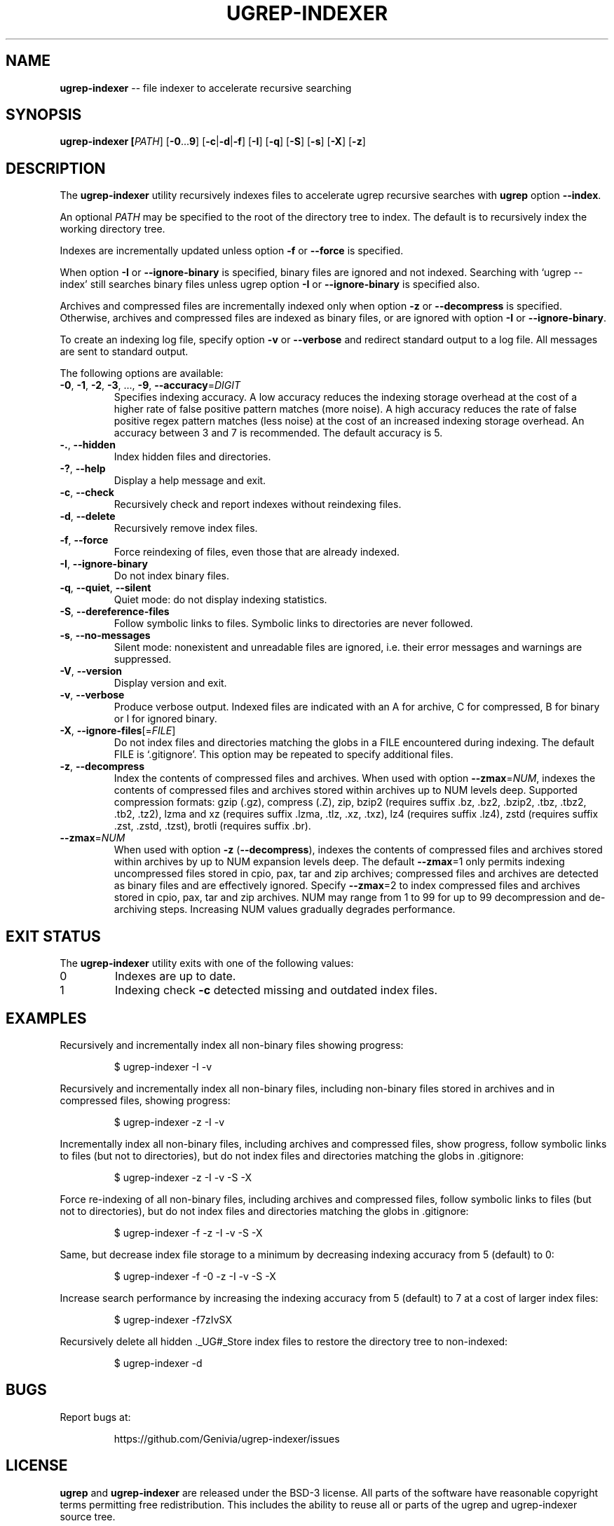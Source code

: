 .TH UGREP-INDEXER "1" "December 07, 2023" "ugrep-indexer 0.9.3" "User Commands"
.SH NAME
\fBugrep-indexer\fR -- file indexer to accelerate recursive searching
.SH SYNOPSIS
.B ugrep-indexer [\fIPATH\fR] [\fB-0\fR...\fB9\fR] [\fB-c\fR|\fB-d\fR|\fB-f\fR] [\fB-I\fR] [\fB-q\fR] [\fB-S\fR] [\fB-s\fR] [\fB-X\fR] [\fB-z\fR]
.SH DESCRIPTION
The \fBugrep-indexer\fR utility recursively indexes files to accelerate ugrep
recursive searches with \fBugrep\fR option \fB--index\fR.
.PP
An optional \fIPATH\fR may be specified to the root of the directory tree to
index.  The default is to recursively index the working directory tree.
.PP
Indexes are incrementally updated unless option \fB-f\fR or \fB--force\fR is
specified.
.PP
When option \fB-I\fR or \fB--ignore-binary\fR is specified, binary files are
ignored and not indexed.  Searching with `ugrep --index' still searches binary
files unless ugrep option \fB-I\fR or \fB--ignore-binary\fR is specified also.
.PP
Archives and compressed files are incrementally indexed only when option
\fB-z\fR or \fB--decompress\fR is specified.  Otherwise, archives and
compressed files are indexed as binary files, or are ignored with option
\fB-I\fR or \fB--ignore-binary\fR.
.PP
To create an indexing log file, specify option \fB-v\fR or \fB--verbose\fR and
redirect standard output to a log file.  All messages are sent to standard
output.
.PP
The following options are available:
.TP
\fB\-0\fR, \fB\-1\fR, \fB\-2\fR, \fB\-3\fR, ..., \fB\-9\fR, \fB\-\-accuracy\fR=\fIDIGIT\fR
Specifies indexing accuracy.  A low accuracy reduces the indexing
storage overhead at the cost of a higher rate of false positive
pattern matches (more noise).  A high accuracy reduces the rate of
false positive regex pattern matches (less noise) at the cost of an
increased indexing storage overhead.  An accuracy between 3 and 7
is recommended.  The default accuracy is 5.
.TP
\fB\-.\fR, \fB\-\-hidden\fR
Index hidden files and directories.
.TP
\fB\-?\fR, \fB\-\-help\fR
Display a help message and exit.
.TP
\fB\-c\fR, \fB\-\-check\fR
Recursively check and report indexes without reindexing files.
.TP
\fB\-d\fR, \fB\-\-delete\fR
Recursively remove index files.
.TP
\fB\-f\fR, \fB\-\-force\fR
Force reindexing of files, even those that are already indexed.
.TP
\fB\-I\fR, \fB\-\-ignore\-binary\fR
Do not index binary files.
.TP
\fB\-q\fR, \fB\-\-quiet\fR, \fB\-\-silent\fR
Quiet mode: do not display indexing statistics.
.TP
\fB\-S\fR, \fB\-\-dereference\-files\fR
Follow symbolic links to files.  Symbolic links to directories are
never followed.
.TP
\fB\-s\fR, \fB\-\-no\-messages\fR
Silent mode: nonexistent and unreadable files are ignored, i.e.
their error messages and warnings are suppressed.
.TP
\fB\-V\fR, \fB\-\-version\fR
Display version and exit.
.TP
\fB\-v\fR, \fB\-\-verbose\fR
Produce verbose output.  Indexed files are indicated with an A for
archive, C for compressed, B for binary or I for ignored binary.
.TP
\fB\-X\fR, \fB\-\-ignore\-files\fR[=\fIFILE\fR]
Do not index files and directories matching the globs in a FILE
encountered during indexing.  The default FILE is `.gitignore'.
This option may be repeated to specify additional files.
.TP
\fB\-z\fR, \fB\-\-decompress\fR
Index the contents of compressed files and archives.  When used
with option \fB\-\-zmax\fR=\fINUM\fR, indexes the contents of compressed files
and archives stored within archives up to NUM levels deep.
Supported compression formats: gzip (.gz), compress (.Z), zip,
bzip2 (requires suffix .bz, .bz2, .bzip2, .tbz, .tbz2, .tb2, .tz2),
lzma and xz (requires suffix .lzma, .tlz, .xz, .txz),
lz4 (requires suffix .lz4),
zstd (requires suffix .zst, .zstd, .tzst),
brotli (requires suffix .br).
.TP
\fB\-\-zmax\fR=\fINUM\fR
When used with option \fB\-z\fR (\fB\-\-decompress\fR), indexes the contents of
compressed files and archives stored within archives by up to NUM
expansion levels deep.  The default \fB\-\-zmax\fR=1 only permits indexing
uncompressed files stored in cpio, pax, tar and zip archives;
compressed files and archives are detected as binary files and are
effectively ignored.  Specify \fB\-\-zmax\fR=2 to index compressed files
and archives stored in cpio, pax, tar and zip archives.  NUM may
range from 1 to 99 for up to 99 decompression and de\-archiving
steps.  Increasing NUM values gradually degrades performance.
.SH "EXIT STATUS"
The \fBugrep-indexer\fR utility exits with one of the following values:
.IP 0
Indexes are up to date.
.IP 1
Indexing check \fB-c\fR detected missing and outdated index files.
.SH EXAMPLES
Recursively and incrementally index all non-binary files showing progress:
.IP
$ ugrep-indexer -I -v
.PP
Recursively and incrementally index all non-binary files, including non-binary
files stored in archives and in compressed files, showing progress:
.IP
$ ugrep-indexer -z -I -v
.PP
Incrementally index all non-binary files, including archives and compressed
files, show progress, follow symbolic links to files (but not to directories),
but do not index files and directories matching the globs in .gitignore:
.IP
$ ugrep-indexer -z -I -v -S -X
.PP
Force re-indexing of all non-binary files, including archives and compressed
files, follow symbolic links to files (but not to directories), but do not
index files and directories matching the globs in .gitignore:
.IP
$ ugrep-indexer -f -z -I -v -S -X
.PP
Same, but decrease index file storage to a minimum by decreasing indexing
accuracy from 5 (default) to 0:
.IP
$ ugrep-indexer -f -0 -z -I -v -S -X
.PP
Increase search performance by increasing the indexing accuracy from 5
(default) to 7 at a cost of larger index files:
.IP
$ ugrep-indexer -f7zIvSX
.PP
Recursively delete all hidden ._UG#_Store index files to restore the directory
tree to non-indexed:
.IP
$ ugrep-indexer -d
.SH BUGS
Report bugs at:
.IP
https://github.com/Genivia/ugrep-indexer/issues
.PP
.SH LICENSE
\fBugrep\fR and \fBugrep-indexer\fR are released under the BSD\-3 license.  All
parts of the software have reasonable copyright terms permitting free
redistribution.  This includes the ability to reuse all or parts of the ugrep
and ugrep-indexer source tree.

